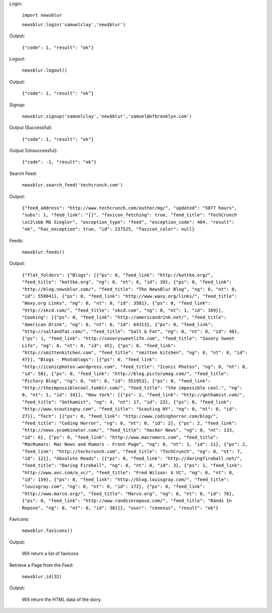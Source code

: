 Login:

  ``import newsblur``

  ``newsblur.login('samuelclay','new$blur')``

Output:

  ``{"code": 1, "result": "ok"}``



Logout:

  ``newsblur.logout()``

Output:

  ``{"code": 1, "result": "ok"}``



Signup:
  
  ``newsblur.signup('samuelclay','new$blur','samuel@ofbrooklyn.com')``

Output (Successful):

  ``{"code": 1, "result": "ok"}``

Output (Unsuccessful):

  ``{"code": -1, "result": "ok"}``



Search Feed:

  ``newsblur.search_feed('techcrunch.com')``

Output:

  ``{"feed_address": "http://www.techcrunch.com/author/mg/", "updated": "5077 hours", "subs": 1, "feed_link": "[]", "favicon_fetching": true, "feed_title": "TechCrunch \xc2\xbb MG Siegler", "exception_type": "feed", "exception_code": 404, "result": "ok", "has_exception": true, "id": 237525, "favicon_color": null}``



Feeds:

  ``newsblur.feeds()``

Output:

  ``{"flat_folders": {"Blogs": [{"ps": 0, "feed_link": "http://kottke.org/", "feed_title": "kottke.org", "ng": 0, "nt": 0, "id": 39}, {"ps": 0, "feed_link": "http://blog.newsblur.com/", "feed_title": "The NewsBlur Blog", "ng": 0, "nt": 0, "id": 558041}, {"ps": 0, "feed_link": "http://www.waxy.org/links/", "feed_title": "Waxy.org Links", "ng": 0, "nt": 0, "id": 3581}, {"ps": 0, "feed_link": "http://xkcd.com/", "feed_title": "xkcd.com", "ng": 0, "nt": 1, "id": 169}], "Cooking": [{"ps": 0, "feed_link": "http://americandrink.net/", "feed_title": "American Drink", "ng": 0, "nt": 0, "id": 64313}, {"ps": 0, "feed_link": "http://saltandfat.com/", "feed_title": "Salt & Fat", "ng": 0, "nt": 0, "id": 48}, {"ps": 1, "feed_link": "http://savorysweetlife.com", "feed_title": "Savory Sweet Life", "ng": 0, "nt": 0, "id": 45}, {"ps": 0, "feed_link": "http://smittenkitchen.com", "feed_title": "smitten kitchen", "ng": 0, "nt": 0, "id": 47}], "Blogs - Photoblogs": [{"ps": 0, "feed_link": "http://iconicphotos.wordpress.com", "feed_title": "Iconic Photos", "ng": 0, "nt": 0, "id": 50}, {"ps": 0, "feed_link": "http://blog.pictorymag.com/", "feed_title": "Pictory Blog", "ng": 0, "nt": 0, "id": 551953}, {"ps": 0, "feed_link": "http://theimpossiblecool.tumblr.com/", "feed_title": "the impossible cool.", "ng": 0, "nt": 1, "id": 34}], "New York": [{"ps": 2, "feed_link": "http://gothamist.com/", "feed_title": "Gothamist", "ng": 4, "nt": 17, "id": 23}, {"ps": 0, "feed_link": "http://www.scoutingny.com", "feed_title": "Scouting NY", "ng": 0, "nt": 0, "id": 27}], "Tech": [{"ps": 0, "feed_link": "http://www.codinghorror.com/blog/", "feed_title": "Coding Horror", "ng": 0, "nt": 0, "id": 2}, {"ps": 2, "feed_link": "http://news.ycombinator.com/", "feed_title": "Hacker News", "ng": 0, "nt": 133, "id": 6}, {"ps": 0, "feed_link": "http://www.macrumors.com", "feed_title": "MacRumors: Mac News and Rumors - Front Page", "ng": 0, "nt": 1, "id": 11}, {"ps": 2, "feed_link": "http://techcrunch.com", "feed_title": "TechCrunch", "ng": 0, "nt": 7, "id": 12}], "Absolute Reads": [{"ps": 0, "feed_link": "http://daringfireball.net/", "feed_title": "Daring Fireball", "ng": 0, "nt": 0, "id": 3}, {"ps": 1, "feed_link": "http://www.avc.com/a_vc/", "feed_title": "Fred Wilson: A VC", "ng": 0, "nt": 0, "id": 159}, {"ps": 0, "feed_link": "http://blog.louisgray.com/", "feed_title": "louisgray.com", "ng": 0, "nt": 0, "id": 172}, {"ps": 0, "feed_link": "http://www.marco.org/", "feed_title": "Marco.org", "ng": 0, "nt": 0, "id": 76}, {"ps": 0, "feed_link": "http://www.randsinrepose.com/", "feed_title": "Rands In Repose", "ng": 0, "nt": 0, "id": 38}]}, "user": "conesus", "result": "ok"}``



Favicons:

  ``newsblur.favicons()``
  
Output:

  Will return a list of favicons



Retrieve a Page from the Feed:

  ``newsblur.id(32)``
  
Output:
 
  Will return the HTML data of the story.



  

